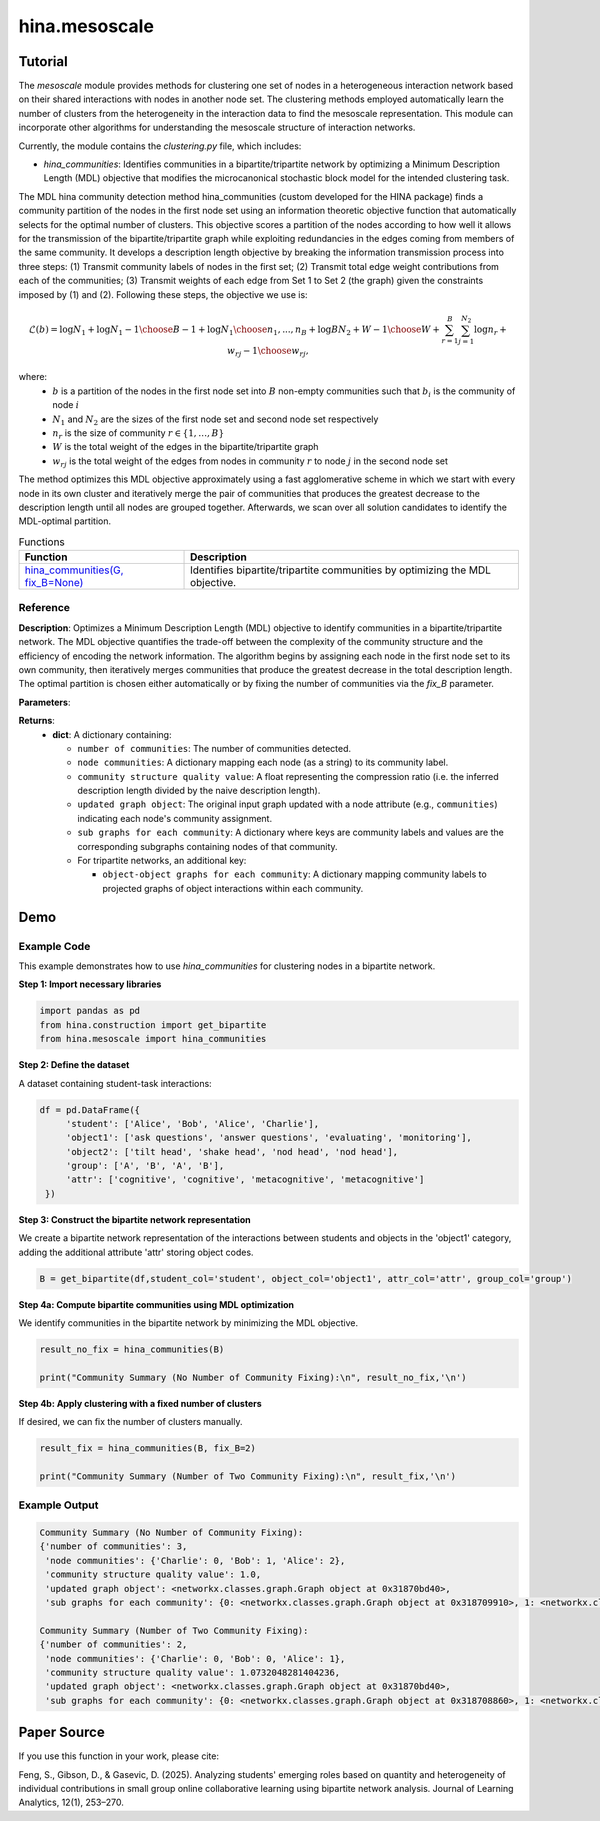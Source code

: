 hina.mesoscale
++++++++++++

Tutorial
========

The `mesoscale` module provides methods for clustering one set of nodes in a heterogeneous interaction network based on their shared interactions with nodes in another node set. The clustering methods employed automatically learn the number of clusters from the heterogeneity in the interaction data to find the mesoscale representation. This module can incorporate other algorithms for understanding the mesoscale structure of interaction networks.

Currently, the module contains the `clustering.py` file, which includes:

- `hina_communities`: Identifies communities in a bipartite/tripartite network by optimizing a Minimum Description Length (MDL) objective that modifies the microcanonical stochastic block model for the intended clustering task.

The MDL hina community detection method hina_communities (custom developed for the HINA package) finds a community partition of the nodes in the first node set using an information theoretic objective function that automatically selects for the optimal number of clusters. This objective scores a partition of the nodes according to how well it allows for the transmission of the bipartite/tripartite graph while exploiting redundancies in the edges coming from members of the same community. It develops a description length objective by breaking the information transmission process into three steps: (1) Transmit community labels of nodes in the first set; (2) Transmit total edge weight contributions from each of the communities; (3) Transmit weights of each edge from Set 1 to Set 2 (the graph) given the constraints imposed by (1) and (2). Following these steps, the objective we use is:

.. math::

    \mathcal{L}(b) = \log N_1 + \log {N_1-1\choose B-1} + \log {N_1\choose n_1,...,n_B} + \log{BN_2+W-1\choose W} + \sum_{r=1}^{B}\sum_{j=1}^{N_2} \log{n_r+w_{rj}-1\choose w_{rj}},

where: 
    - :math:`b` is a partition of the nodes in the first node set into :math:`B` non-empty communities such that :math:`b_i` is the community of node :math:`i`
    - :math:`N_1` and :math:`N_2` are the sizes of the first node set and second node set respectively
    - :math:`n_r` is the size of community :math:`r \in \{1, \dots, B\}`
    - :math:`W` is the total weight of the edges in the bipartite/tripartite graph
    - :math:`w_{rj}` is the total weight of the edges from nodes in community :math:`r` to node :math:`j` in the second node set

The method optimizes this MDL objective approximately using a fast agglomerative scheme in which we start with every node in its own cluster and iteratively merge the pair of communities that produces the greatest decrease to the description length until all nodes are grouped together. Afterwards, we scan over all solution candidates to identify the MDL-optimal partition.

.. list-table:: Functions
   :header-rows: 1

   * - Function
     - Description
   * - `hina_communities(G, fix_B=None) <#hina_communities>`_
     - Identifies bipartite/tripartite communities by optimizing the MDL objective.

Reference
---------

.. _hina_communities:

.. raw:: html

   <div id="hina-communities" class="function-header">
       <span class="class-name">function</span> <span class="function-name">hina_communities(G, fix_B=None)</span> 
       <a href="../Code/clustering.html#hina-communities" class="source-link">[source]</a>
   </div>

**Description**:
Optimizes a Minimum Description Length (MDL) objective to identify communities in a bipartite/tripartite network. The MDL objective quantifies the trade-off between the complexity of the community structure and the efficiency of encoding the network information. The algorithm begins by assigning each node in the first node set to its own community, then iteratively merges communities that produce the greatest decrease in the total description length. The optimal partition is chosen either automatically or by fixing the number of communities via the `fix_B` parameter.

**Parameters**:

.. raw:: html

   <div class="parameter-block">
       (G, fix_B=None)
   </div>

   <ul class="parameter-list">
       <li>
           <span class="param-name">G</span>: A bipartite network represented as a NetworkX graph with weighted edges.
           <ul>
               <li>Edges are expected to be represented as tuples <code>(i, j, w)</code>, where <code>i</code> and <code>j</code> are node labels and <code>w</code> is a positive integer.</li>
           </ul>
       </li>
       <li>
           <span class="param-name">fix_B</span>: (Optional) An integer specifying a fixed number of communities.
           <span class="default-value">Default: <code>None</code></span>.
           <ul>
               <li>If set to <code>None</code>, the algorithm automatically determines the optimal number of communities.</li>
               <li>If an integer is provided, the nodes will be partitioned into exactly that many communities.</li>
           </ul>
       </li>
   </ul>

**Returns**:
  - **dict**: A dictionary containing:

    - ``number of communities``: The number of communities detected.
    - ``node communities``: A dictionary mapping each node (as a string) to its community label.
    - ``community structure quality value``: A float representing the compression ratio (i.e. the inferred description length divided by the naive description length).
    - ``updated graph object``: The original input graph updated with a node attribute (e.g., ``communities``) indicating each node's community assignment.
    - ``sub graphs for each community``: A dictionary where keys are community labels and values are the corresponding subgraphs containing nodes of that community.
    - For tripartite networks, an additional key:

      - ``object-object graphs for each community``: A dictionary mapping community labels to projected graphs of object interactions within each community.

Demo
====

Example Code
------------

This example demonstrates how to use `hina_communities` for clustering nodes in a bipartite network.

**Step 1: Import necessary libraries**

.. code-block:: python

    import pandas as pd
    from hina.construction import get_bipartite
    from hina.mesoscale import hina_communities

**Step 2: Define the dataset**

A dataset containing student-task interactions:

.. code-block:: python

    df = pd.DataFrame({
         'student': ['Alice', 'Bob', 'Alice', 'Charlie'],
         'object1': ['ask questions', 'answer questions', 'evaluating', 'monitoring'],
         'object2': ['tilt head', 'shake head', 'nod head', 'nod head'],
         'group': ['A', 'B', 'A', 'B'],
         'attr': ['cognitive', 'cognitive', 'metacognitive', 'metacognitive']
     })

**Step 3: Construct the bipartite network representation**

We create a bipartite network representation of the interactions between students and objects in the 'object1' category, adding the additional attribute 'attr' storing object codes.

.. code-block:: python

    B = get_bipartite(df,student_col='student', object_col='object1', attr_col='attr', group_col='group')

**Step 4a: Compute bipartite communities using MDL optimization**

We identify communities in the bipartite network by minimizing the MDL objective.

.. code-block:: python

    result_no_fix = hina_communities(B)

    print("Community Summary (No Number of Community Fixing):\n", result_no_fix,'\n')

**Step 4b: Apply clustering with a fixed number of clusters**

If desired, we can fix the number of clusters manually.

.. code-block:: python

    result_fix = hina_communities(B, fix_B=2)

    print("Community Summary (Number of Two Community Fixing):\n", result_fix,'\n')

Example Output
--------------

.. code-block:: console

    Community Summary (No Number of Community Fixing):
    {'number of communities': 3,
     'node communities': {'Charlie': 0, 'Bob': 1, 'Alice': 2},
     'community structure quality value': 1.0, 
     'updated graph object': <networkx.classes.graph.Graph object at 0x31870bd40>, 
     'sub graphs for each community': {0: <networkx.classes.graph.Graph object at 0x318709910>, 1: <networkx.classes.graph.Graph object at 0x31870b6b0>, 2: <networkx.classes.graph.Graph object at 0x3187086b0>}} 

    Community Summary (Number of Two Community Fixing):
    {'number of communities': 2,
     'node communities': {'Charlie': 0, 'Bob': 0, 'Alice': 1}, 
     'community structure quality value': 1.0732048281404236, 
     'updated graph object': <networkx.classes.graph.Graph object at 0x31870bd40>, 
     'sub graphs for each community': {0: <networkx.classes.graph.Graph object at 0x318708860>, 1: <networkx.classes.graph.Graph object at 0x31870b6e0>}} 

Paper Source
============

If you use this function in your work, please cite:

Feng, S., Gibson, D., & Gasevic, D. (2025). Analyzing students' emerging roles based on quantity and heterogeneity of individual contributions in small group online collaborative learning using bipartite network analysis. Journal of Learning Analytics, 12(1), 253–270.
